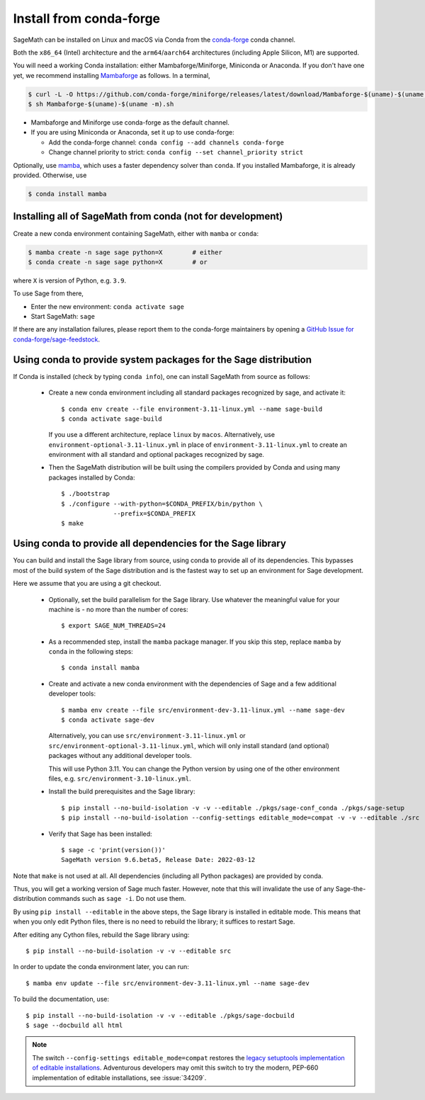 .. _sec-installation-conda:

Install from conda-forge
========================

SageMath can be installed on Linux and macOS via Conda from the
`conda-forge <https://conda-forge.org>`_ conda channel.

Both the ``x86_64`` (Intel) architecture and the ``arm64``/``aarch64``
architectures (including Apple Silicon, M1) are supported.

You will need a working Conda installation: either Mambaforge/Miniforge,
Miniconda or Anaconda. If you don't have one yet, we recommend installing
`Mambaforge <https://github.com/conda-forge/miniforge#mambaforge>`_ as
follows. In a terminal,

.. code-block:: shell

   $ curl -L -O https://github.com/conda-forge/miniforge/releases/latest/download/Mambaforge-$(uname)-$(uname -m).sh
   $ sh Mambaforge-$(uname)-$(uname -m).sh

* Mambaforge and Miniforge use conda-forge as the default channel.

* If you are using Miniconda or Anaconda, set it up to use conda-forge:

  * Add the conda-forge channel: ``conda config --add channels conda-forge``

  * Change channel priority to strict: ``conda config --set channel_priority strict``

Optionally, use `mamba <https://github.com/mamba-org/mamba>`_,
which uses a faster dependency solver than ``conda``.
If you installed Mambaforge, it is already provided. Otherwise, use

.. code-block:: shell

   $ conda install mamba


.. _sec-installation-conda-binary:

Installing all of SageMath from conda (not for development)
^^^^^^^^^^^^^^^^^^^^^^^^^^^^^^^^^^^^^^^^^^^^^^^^^^^^^^^^^^^

Create a new conda environment containing SageMath, either with ``mamba`` or ``conda``:

.. code-block:: shell

    $ mamba create -n sage sage python=X        # either
    $ conda create -n sage sage python=X        # or

where ``X`` is version of Python, e.g. ``3.9``.

To use Sage from there,

* Enter the new environment: ``conda activate sage``
* Start SageMath: ``sage``

If there are any installation failures, please report them to
the conda-forge maintainers by opening a `GitHub Issue for
conda-forge/sage-feedstock <https://github.com/conda-forge/sage-feedstock/issues>`_.


.. _sec-installation-conda-source:

Using conda to provide system packages for the Sage distribution
^^^^^^^^^^^^^^^^^^^^^^^^^^^^^^^^^^^^^^^^^^^^^^^^^^^^^^^^^^^^^^^^

If Conda is installed (check by typing ``conda info``), one can install SageMath
from source as follows:

  - Create a new conda environment including all standard packages
    recognized by sage, and activate it::

      $ conda env create --file environment-3.11-linux.yml --name sage-build
      $ conda activate sage-build

    If you use a different architecture, replace ``linux`` by ``macos``.
    Alternatively, use ``environment-optional-3.11-linux.yml`` in place of
    ``environment-3.11-linux.yml`` to create an environment with all standard and optional
    packages recognized by sage.

  - Then the SageMath distribution will be built using the compilers provided by Conda
    and using many packages installed by Conda::

      $ ./bootstrap
      $ ./configure --with-python=$CONDA_PREFIX/bin/python \
                    --prefix=$CONDA_PREFIX
      $ make


.. _sec-installation-conda-develop:

Using conda to provide all dependencies for the Sage library
^^^^^^^^^^^^^^^^^^^^^^^^^^^^^^^^^^^^^^^^^^^^^^^^^^^^^^^^^^^^^^^^^^^^^^^^^^^

You can build and install the Sage library from source, using conda to
provide all of its dependencies. This bypasses most of the build
system of the Sage distribution and is the fastest way to set up an
environment for Sage development.

Here we assume that you are using a git checkout.

  - Optionally, set the build parallelism for the Sage library. Use
    whatever the meaningful value for your machine is - no more than
    the number of cores::

      $ export SAGE_NUM_THREADS=24

  - As a recommended step, install the ``mamba`` package manager. If
    you skip this step, replace ``mamba`` by ``conda`` in the
    following steps::

      $ conda install mamba

  - Create and activate a new conda environment with the dependencies of Sage
    and a few additional developer tools::

      $ mamba env create --file src/environment-dev-3.11-linux.yml --name sage-dev
      $ conda activate sage-dev

    Alternatively, you can use ``src/environment-3.11-linux.yml`` or
    ``src/environment-optional-3.11-linux.yml``, which will only install standard
    (and optional) packages without any additional developer tools.

    This will use Python 3.11. You can change the Python version by using one 
    of the other environment files, e.g. ``src/environment-3.10-linux.yml``.

  - Install the build prerequisites and the Sage library::

      $ pip install --no-build-isolation -v -v --editable ./pkgs/sage-conf_conda ./pkgs/sage-setup
      $ pip install --no-build-isolation --config-settings editable_mode=compat -v -v --editable ./src

  - Verify that Sage has been installed::

      $ sage -c 'print(version())'
      SageMath version 9.6.beta5, Release Date: 2022-03-12

Note that ``make`` is not used at all. All dependencies
(including all Python packages) are provided by conda.

Thus, you will get a working version of Sage much faster.  However,
note that this will invalidate the use of any Sage-the-distribution
commands such as ``sage -i``. Do not use them.

By using ``pip install --editable`` in the above steps, the Sage
library is installed in editable mode.  This means that when you only
edit Python files, there is no need to rebuild the library; it
suffices to restart Sage.

After editing any Cython files, rebuild the Sage library using::

  $ pip install --no-build-isolation -v -v --editable src

In order to update the conda environment later, you can run::

  $ mamba env update --file src/environment-dev-3.11-linux.yml --name sage-dev

To build the documentation, use::

  $ pip install --no-build-isolation -v -v --editable ./pkgs/sage-docbuild
  $ sage --docbuild all html

.. NOTE::

   The switch ``--config-settings editable_mode=compat`` restores the
   `legacy setuptools implementation of editable installations
   <https://setuptools.pypa.io/en/latest/userguide/development_mode.html>`_.
   Adventurous developers may omit this switch to try the modern,
   PEP-660 implementation of editable installations, see :issue:`34209`.
